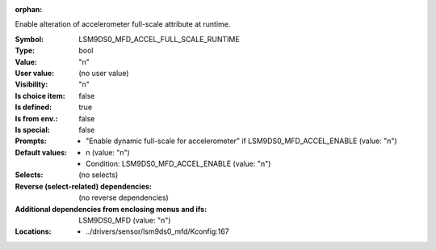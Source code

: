 :orphan:

.. title:: LSM9DS0_MFD_ACCEL_FULL_SCALE_RUNTIME

.. option:: CONFIG_LSM9DS0_MFD_ACCEL_FULL_SCALE_RUNTIME:
.. _CONFIG_LSM9DS0_MFD_ACCEL_FULL_SCALE_RUNTIME:

Enable alteration of accelerometer full-scale attribute at
runtime.



:Symbol:           LSM9DS0_MFD_ACCEL_FULL_SCALE_RUNTIME
:Type:             bool
:Value:            "n"
:User value:       (no user value)
:Visibility:       "n"
:Is choice item:   false
:Is defined:       true
:Is from env.:     false
:Is special:       false
:Prompts:

 *  "Enable dynamic full-scale for accelerometer" if LSM9DS0_MFD_ACCEL_ENABLE (value: "n")
:Default values:

 *  n (value: "n")
 *   Condition: LSM9DS0_MFD_ACCEL_ENABLE (value: "n")
:Selects:
 (no selects)
:Reverse (select-related) dependencies:
 (no reverse dependencies)
:Additional dependencies from enclosing menus and ifs:
 LSM9DS0_MFD (value: "n")
:Locations:
 * ../drivers/sensor/lsm9ds0_mfd/Kconfig:167